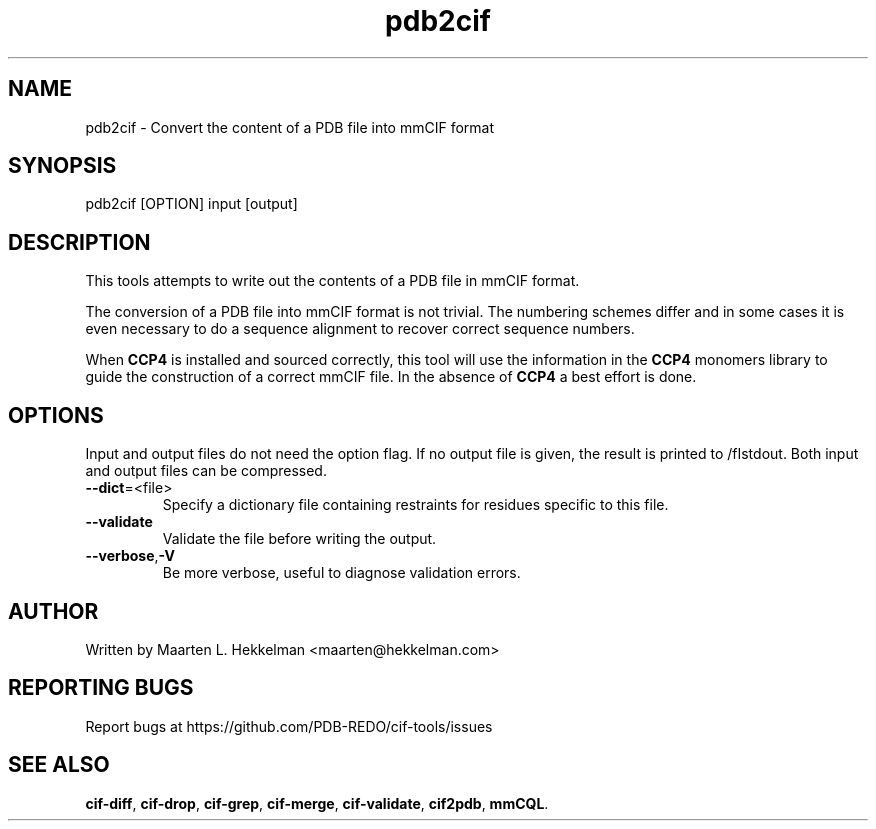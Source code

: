 .TH pdb2cif 1 "2020-11-23" "version 1.0.0" "User Commands"
.if n .ad l
.nh
.SH NAME
pdb2cif \- Convert the content of a PDB file into mmCIF format
.SH SYNOPSIS
pdb2cif [OPTION] input [output]
.SH DESCRIPTION
This tools attempts to write out the contents of a PDB file in mmCIF format.
.sp
The conversion of a PDB file into mmCIF format is not trivial. The numbering
schemes differ and in some cases it is even necessary to do a sequence
alignment to recover correct sequence numbers.
.sp
When \fBCCP4\fR is installed and sourced correctly, this tool will use the
information in the \fBCCP4\fR monomers library to guide the construction of
a correct mmCIF file. In the absence of \fBCCP4\fR a best effort is done.
.SH OPTIONS
Input and output files do not need the option flag. If no output file is
given, the result is printed to /fIstdout\fR. Both input and output files
can be compressed.
.TP
\fB--dict\fR=<file>
Specify a dictionary file containing restraints for residues specific to
this file.
.TP
\fB--validate\fR
Validate the file before writing the output.
.TP
\fB--verbose\fR,\fB-V\fR
Be more verbose, useful to diagnose validation errors.
.SH AUTHOR
Written by Maarten L. Hekkelman <maarten@hekkelman.com>
.SH "REPORTING BUGS"
Report bugs at https://github.com/PDB-REDO/cif-tools/issues
.SH "SEE ALSO"
\fBcif-diff\fR, \fBcif-drop\fR, \fBcif-grep\fR, \fBcif-merge\fR, 
\fBcif-validate\fR, \fBcif2pdb\fR, \fBmmCQL\fR.
